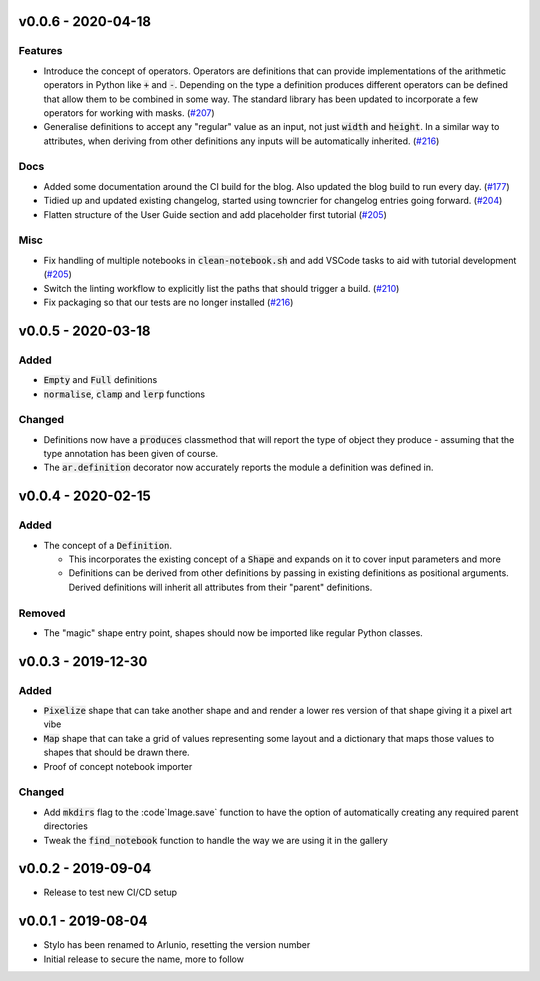 v0.0.6 - 2020-04-18
-------------------

Features
^^^^^^^^

- Introduce the concept of operators. Operators are definitions that can provide
  implementations of the arithmetic operators in Python like :code:`+` and
  :code:`-`. Depending on the type a definition produces different operators can
  be defined that allow them to be combined in some way. The standard library has
  been updated to incorporate a few operators for working with masks. (`#207 <https://github.com/swyddfa/arlunio/issues/207>`_)
- Generalise definitions to accept any "regular" value as an input, not just
  :code:`width` and :code:`height`. In a similar way to attributes, when deriving
  from other definitions any inputs will be automatically inherited. (`#216 <https://github.com/swyddfa/arlunio/issues/216>`_)


Docs
^^^^

- Added some documentation around the CI build for the blog. Also updated the blog
  build to run every day. (`#177 <https://github.com/swyddfa/arlunio/issues/177>`_)
- Tidied up and updated existing changelog, started using towncrier for changelog
  entries going forward. (`#204 <https://github.com/swyddfa/arlunio/issues/204>`_)
- Flatten structure of the User Guide section and add placeholder first tutorial (`#205 <https://github.com/swyddfa/arlunio/issues/205>`_)


Misc
^^^^

- Fix handling of multiple notebooks in  :code:`clean-notebook.sh` and add VSCode
  tasks to aid with tutorial development (`#205 <https://github.com/swyddfa/arlunio/issues/205>`_)
- Switch the linting workflow to explicitly list the paths that should trigger a
  build. (`#210 <https://github.com/swyddfa/arlunio/issues/210>`_)
- Fix packaging so that our tests are no longer installed (`#216 <https://github.com/swyddfa/arlunio/issues/216>`_)


v0.0.5 - 2020-03-18
-------------------
Added
^^^^^
- :code:`Empty` and :code:`Full` definitions
- :code:`normalise`, :code:`clamp` and :code:`lerp` functions

Changed
^^^^^^^
- Definitions now have a :code:`produces` classmethod that will report the type
  of object they produce - assuming that the type annotation has been given of
  course.
- The :code:`ar.definition` decorator now accurately reports the module a
  definition was defined in.

v0.0.4 - 2020-02-15
-------------------

Added
^^^^^

- The concept of a :code:`Definition`.

  + This incorporates the existing concept of a :code:`Shape` and expands on it
    to cover input parameters and more
  + Definitions can be derived from other definitions by passing in existing
    definitions as positional arguments. Derived definitions will inherit all
    attributes from their "parent" definitions.

Removed
^^^^^^^
- The "magic" shape entry point, shapes should now be imported like regular
  Python classes.

v0.0.3 - 2019-12-30
-------------------

Added
^^^^^
- :code:`Pixelize` shape that can take another shape and and render a lower res
  version of that shape giving it a pixel art vibe
- :code:`Map` shape that can take a grid of values representing some layout and
  a dictionary that maps those values to shapes that should be drawn there.
- Proof of concept notebook importer

Changed
^^^^^^^

- Add :code:`mkdirs` flag to the :code`Image.save` function to have the option
  of automatically creating any required parent directories
- Tweak the :code:`find_notebook` function to handle the way we are using it
  in the gallery

v0.0.2 - 2019-09-04
-------------------

- Release to test new CI/CD setup

v0.0.1 - 2019-08-04
-------------------

- Stylo has been renamed to Arlunio, resetting the version number
- Initial release to secure the name, more to follow
